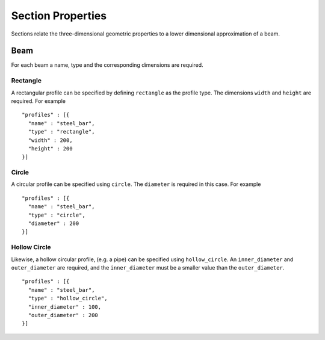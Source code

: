 ******************
Section Properties
******************

Sections relate the three-dimensional geometric properties to a lower dimensional approximation of a beam.

Beam
====
For each beam a name, type and the corresponding dimensions are required.

Rectangle
---------

.. image:: assets/rectangle.svg

A rectangular profile can be specified by defining ``rectangle`` as the profile type.  The dimensions ``width`` and ``height`` are required.  For example ::

    "profiles" : [{
      "name" : "steel_bar",
      "type" : "rectangle",
      "width" : 200,
      "height" : 200
    }]

Circle
------

A circular profile can be specified using ``circle``.  The ``diameter`` is required in this case.  For example ::

    "profiles" : [{
      "name" : "steel_bar",
      "type" : "circle",
      "diameter" : 200
    }]

Hollow Circle
-------------

Likewise, a hollow circular profile, (e.g. a pipe) can be specified using ``hollow_circle``.  An ``inner_diameter`` and ``outer_diameter`` are required, and the ``inner_diameter`` must be a smaller value than the ``outer_diameter``.  ::

    "profiles" : [{
      "name" : "steel_bar",
      "type" : "hollow_circle",
      "inner_diameter" : 100,
      "outer_diameter" : 200
    }]
